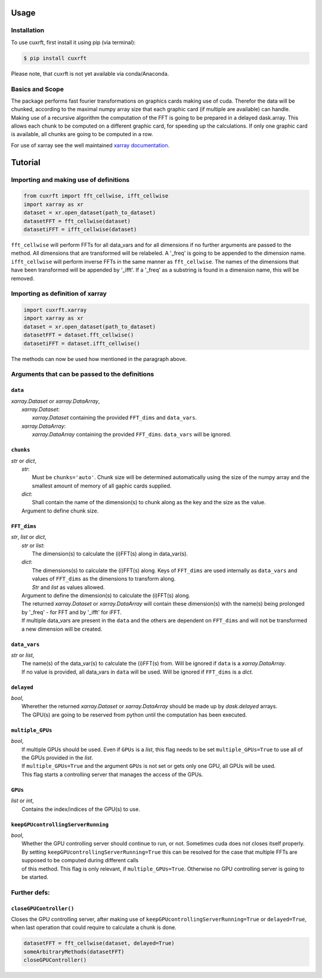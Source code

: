 Usage
=====

Installation
------------

To use cuxrft, first install it using pip (via terminal):

.. code-block:: console

   $ pip install cuxrft

Please note, that cuxrft is not yet available via conda/Anaconda.

Basics and Scope
----------------
The package performs fast fourier transformations on graphics cards making use of cuda.
Therefor the data will be chunked, according to the maximal numpy array size that each graphic card (if multiple are available) can handle.
Making use of a recursive algorithm the computation of the FFT is going to be prepared in a delayed dask.array.
This allows each chunk to be computed on a different graphic card, for speeding up the calculations.
If only one graphic card is available, all chunks are going to be computed in a row.

For use of xarray see the well maintained `xarray documentation <https://docs.xarray.dev/en/stable/user-guide/index.html>`_.

Tutorial
========

Importing and making use of definitions
---------------------------------------
.. code-block:: python

   from cuxrft import fft_cellwise, ifft_cellwise
   import xarray as xr
   dataset = xr.open_dataset(path_to_dataset)
   datasetFFT = fft_cellwise(dataset)
   datasetiFFT = ifft_cellwise(dataset)

``fft_cellwise`` will perform FFTs for all data_vars and for all dimensions if no further arguments are passed to the method.
All dimensions that are transformed will be relabeled. A '_freq' is going to be appended to the dimension name. 
``ifft_cellwise`` will perform inverse FFTs in the same manner as ``fft_cellwise``. The names of the dimensions that have been transformed will be appended by '_ifft'.
If a '_freq' as a substring is found in a dimension name, this will be removed.

Importing as definition of xarray
---------------------------------
.. code-block:: python

   import cuxrft.xarray
   import xarray as xr
   dataset = xr.open_dataset(path_to_dataset)
   datasetFFT = dataset.fft_cellwise()
   datasetiFFT = dataset.ifft_cellwise()

The methods can now be used how mentioned in the paragraph above.

Arguments that can be passed to the definitions
-----------------------------------------------
   
``data``
""""""""

| *xarray.Dataset* or *xarray.DataArray*,
|   *xarray.Dataset*:             
|                       *xarray.Dataset* containing the provided ``FFT_dims`` and ``data_vars``.
|   *xarray.DataArray*:
|                       *xarray.DataArray* containing the provided ``FFT_dims``. ``data_vars`` will be ignored.

``chunks``
""""""""""

| *str* or *dict*,
|   *str*:
|           Must be ``chunks='auto'``. Chunk size will be determined automatically using the size of the numpy array and the smallest amount of memory of all gaphic cards supplied.
|   *dict*:
|           Shall contain the name of the dimension(s) to chunk along as the key and the size as the value.
|   Argument to define chunk size. 

``FFT_dims``
""""""""""""

| *str*, *list* or *dict*,
|   *str* or *list*:
|                       The dimension(s) to calculate the (i)FFT(s) along in data_var(s).
|   *dict*:
|                       The dimensions(s) to calculate the (i)FFT(s) along. Keys of ``FFT_dims`` are used internally as ``data_vars`` and values of ``FFT_dims`` as the dimensions to transform along.
|                       *Str* and *list* as values allowed.
|   Argument to define the dimension(s) to calculate the (i)FFT(s) along.
|   The returned *xarray.Dataset* or *xarray.DataArray* will contain these dimension(s) with the name(s) being prolonged by '_freq' - for FFT and by '_ifft' for iFFT.
|   If multiple data_vars are present in the ``data`` and the others are dependent on ``FFT_dims`` and will not be transformed a new dimension will be created.

``data_vars``
"""""""""""""

| *str* or *list*,
|   The name(s) of the data_var(s) to calculate the (i)FFT(s) from. Will be ignored if ``data`` is a *xarray.DataArray*.
|   If no value is provided, all data_vars in ``data`` will be used. Will be ignored if ``FFT_dims`` is a *dict*.

        
``delayed``
"""""""""""

| *bool*,
|   Wherether the returned *xarray.Dataset* or *xarray.DataArray* should be made up by *dask.delayed* arrays.
|   The GPU(s) are going to be reserved from python until the computation has been executed.

``multiple_GPUs``
"""""""""""""""""

| *bool*,
|   If multiple GPUs should be used. Even if ``GPUs`` is a *list*, this flag needs to be set ``multiple_GPUs=True`` to use all of the GPUs provided in the *list*.
|   If ``multiple_GPUs=True`` and the argument ``GPUs`` is not set or gets only one GPU, all GPUs will be used.
|   This flag starts a controlling server that manages the access of the GPUs.

``GPUs``
""""""""

| *list* or *int*,
|   Contains the index/indices of the GPU(s) to use.

``keepGPUcontrollingServerRunning``
"""""""""""""""""""""""""""""""""""
| *bool*,
|   Whether the GPU controlling server should continue to run, or not. Sometimes cuda does not closes itself properly.
|   By setting ``keepGPUcontrollingServerRunning=True`` this can be resolved for the case that multiple FFTs are supposed to be computed during different calls
|   of this method. This flag is only relevant, if ``multiple_GPUs=True``. Otherwise no GPU controlling server is going to be started.

Further defs:
-------------

``closeGPUController()``
""""""""""""""""""""""""

|   Closes the GPU controlling server, after making use of ``keepGPUcontrollingServerRunning=True`` or ``delayed=True``, when last operation that could require to calculate a chunk is done.

.. code-block:: python

   datasetFFT = fft_cellwise(dataset, delayed=True)
   someArbitraryMethods(datasetFFT)
   closeGPUController()
